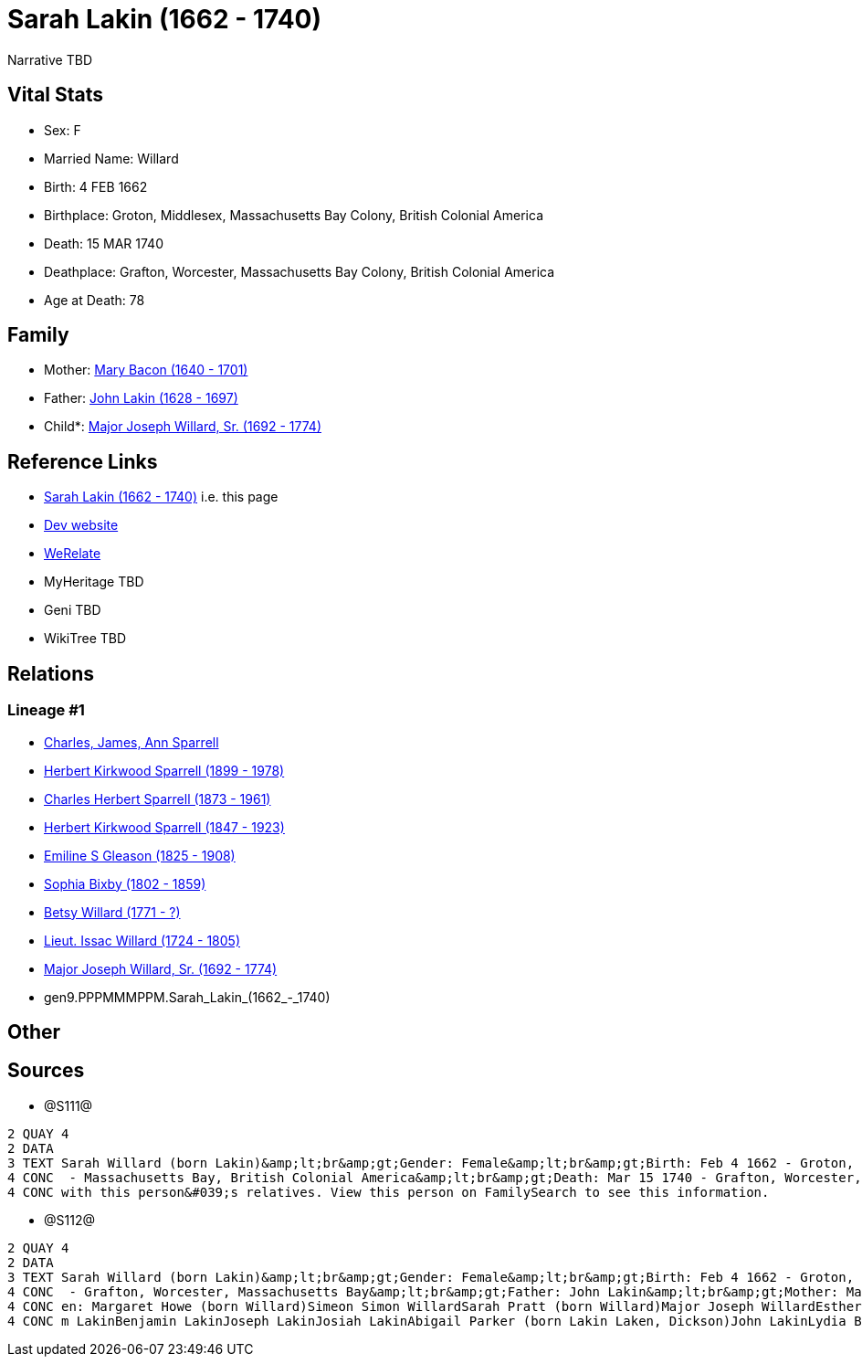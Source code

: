 = Sarah Lakin (1662 - 1740)

Narrative TBD


== Vital Stats


* Sex: F
* Married Name: Willard
* Birth: 4 FEB 1662
* Birthplace: Groton, Middlesex, Massachusetts Bay Colony, British Colonial America
* Death: 15 MAR 1740
* Deathplace: Grafton, Worcester, Massachusetts Bay Colony, British Colonial America
* Age at Death: 78


== Family
* Mother: https://github.com/sparrell/cfs_ancestors/blob/main/Vol_02_Ships/V2_C5_Ancestors/V2_C5_G10/gen10.PPPMMMPPMM.Mary_Bacon.adoc[Mary Bacon (1640 - 1701)]

* Father: https://github.com/sparrell/cfs_ancestors/blob/main/Vol_02_Ships/V2_C5_Ancestors/V2_C5_G10/gen10.PPPMMMPPMP.John_Lakin.adoc[John Lakin (1628 - 1697)]

* Child*: https://github.com/sparrell/cfs_ancestors/blob/main/Vol_02_Ships/V2_C5_Ancestors/V2_C5_G8/gen8.PPPMMMPP.Major_Joseph_Willard,_Sr..adoc[Major Joseph Willard, Sr. (1692 - 1774)]


== Reference Links
* https://github.com/sparrell/cfs_ancestors/blob/main/Vol_02_Ships/V2_C5_Ancestors/V2_C5_G9/gen9.PPPMMMPPM.Sarah_Lakin.adoc[Sarah Lakin (1662 - 1740)] i.e. this page
* https://cfsjksas.gigalixirapp.com/person?p=p1276[Dev website]
* https://www.werelate.org/wiki/Person:Sarah_Lakin_%282%29[WeRelate]
* MyHeritage TBD
* Geni TBD
* WikiTree TBD

== Relations
=== Lineage #1
* https://github.com/spoarrell/cfs_ancestors/tree/main/Vol_02_Ships/V2_C1_Principals/0_intro_principals.adoc[Charles, James, Ann Sparrell]
* https://github.com/sparrell/cfs_ancestors/blob/main/Vol_02_Ships/V2_C5_Ancestors/V2_C5_G1/gen1.P.Herbert_Kirkwood_Sparrell.adoc[Herbert Kirkwood Sparrell (1899 - 1978)]
* https://github.com/sparrell/cfs_ancestors/blob/main/Vol_02_Ships/V2_C5_Ancestors/V2_C5_G2/gen2.PP.Charles_Herbert_Sparrell.adoc[Charles Herbert Sparrell (1873 - 1961)]
* https://github.com/sparrell/cfs_ancestors/blob/main/Vol_02_Ships/V2_C5_Ancestors/V2_C5_G3/gen3.PPP.Herbert_Kirkwood_Sparrell.adoc[Herbert Kirkwood Sparrell (1847 - 1923)]
* https://github.com/sparrell/cfs_ancestors/blob/main/Vol_02_Ships/V2_C5_Ancestors/V2_C5_G4/gen4.PPPM.Emiline_S_Gleason.adoc[Emiline S Gleason (1825 - 1908)]
* https://github.com/sparrell/cfs_ancestors/blob/main/Vol_02_Ships/V2_C5_Ancestors/V2_C5_G5/gen5.PPPMM.Sophia_Bixby.adoc[Sophia Bixby (1802 - 1859)]
* https://github.com/sparrell/cfs_ancestors/blob/main/Vol_02_Ships/V2_C5_Ancestors/V2_C5_G6/gen6.PPPMMM.Betsy_Willard.adoc[Betsy Willard (1771 - ?)]
* https://github.com/sparrell/cfs_ancestors/blob/main/Vol_02_Ships/V2_C5_Ancestors/V2_C5_G7/gen7.PPPMMMP.Lieut_Issac_Willard.adoc[Lieut. Issac Willard (1724 - 1805)]
* https://github.com/sparrell/cfs_ancestors/blob/main/Vol_02_Ships/V2_C5_Ancestors/V2_C5_G8/gen8.PPPMMMPP.Major_Joseph_Willard,_Sr..adoc[Major Joseph Willard, Sr. (1692 - 1774)]
* gen9.PPPMMMPPM.Sarah_Lakin_(1662_-_1740)


== Other

== Sources
* @S111@
----
2 QUAY 4
2 DATA
3 TEXT Sarah Willard (born Lakin)&amp;lt;br&amp;gt;Gender: Female&amp;lt;br&amp;gt;Birth: Feb 4 1662 - Groton, Middlesex, Massachusetts Bay Colony, British Colonial America&amp;lt;br&amp;gt;Marriage: To 1690
4 CONC  - Massachusetts Bay, British Colonial America&amp;lt;br&amp;gt;Death: Mar 15 1740 - Grafton, Worcester, Massachusetts Bay Colony, British Colonial America&amp;lt;br&amp;gt;There seems to be an issue 
4 CONC with this person&#039;s relatives. View this person on FamilySearch to see this information.
----

* @S112@
----
2 QUAY 4
2 DATA
3 TEXT Sarah Willard (born Lakin)&amp;lt;br&amp;gt;Gender: Female&amp;lt;br&amp;gt;Birth: Feb 4 1662 - Groton, Middlesex, Massachusetts Bay&amp;lt;br&amp;gt;Marriage: 1690&amp;lt;br&amp;gt;Death: Mar 15 1740
4 CONC  - Grafton, Worcester, Massachusetts Bay&amp;lt;br&amp;gt;Father: John Lakin&amp;lt;br&amp;gt;Mother: Mary Lakin (born Bacon)&amp;lt;br&amp;gt;Husband: Captain Benjamin Willard&amp;lt;br&amp;gt;Childr
4 CONC en: Margaret Howe (born Willard)Simeon Simon WillardSarah Pratt (born Willard)Major Joseph WillardEsther WillardHannah Brigham (born Willard)&amp;lt;br&amp;gt;Siblings: Mary Willard (born Lakin)Willia
4 CONC m LakinBenjamin LakinJoseph LakinJosiah LakinAbigail Parker (born Lakin Laken, Dickson)John LakinLydia Boyden (born Lakin)
----

